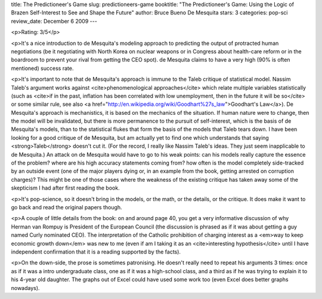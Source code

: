 title: The Predictioneer's Game
slug: predictioneers-game
booktitle: "The Predictioneer's Game: Using the Logic of Brazen Self-Interest to See and Shape the Future"
author: Bruce Bueno De Mesquita
stars: 3
categories: pop-sci
review_date: December 6 2009
---

.. raw:: html

    <center>
        <a href="http://www.amazon.com/gp/redirect.html?ie=UTF8&location=http%3A%2F%2Fwww.amazon.com%2Fs%3Fie%3DUTF8%26x%3D0%26ref_%3Dnb%255Fss%26y%3D0%26field-keywords%3DThe%2520Predictioneer%2527s%2520Game%26url%3Dsearch-alias%253Ddigital-text&tag=mutualinform-20&linkCode=ur2&camp=1789&creative=390957">
            Predictioneer's Game</a>
        <img src="https://www.assoc-amazon.com/e/ir?t=mutualinform-20&l=ur2&o=1" width="1" height="1" border="0" alt="" style="border:none !important; margin:0px !important;" />
    </center>

<p>Rating: 3/5</p>

<p>It's a nice introduction to de Mesquita's modeling approach to predicting the output of protracted human negotiations (be it negotiating with North Korea on nuclear weapons or in Congress about health-care reform or in the boardroom to prevent your rival from getting the CEO spot). de Mesquita claims to have a very high (90% is often mentioned) success rate.

<p>It's important to note that de Mesquita's approach is immune to the Taleb critique of statistical model. Nassim Taleb's argument works against <cite>phenomenological approaches</cite> which relate multiple variables statistically (such as <cite>if in the past, inflation has been correlated with low unemployment, then in the future it will be so</cite> or some similar rule, see also <a href="http://en.wikipedia.org/wiki/Goodhart%27s_law">Goodhart's Law</a>). De Mesquita's approach is mechanistics, it is based on the mechanics of the situation. If human nature were to change, then the model will be invalidated, but there is more permanence to the pursuit of self-interest, which is the basis of de Mesquita's models, than to the statistical flukes that form the basis of the models that Taleb tears down. I have been looking for a good critique of de Mesquita, but am actually yet to find one which understands that saying <strong>Taleb</strong> doesn't cut it. (For the record, I really like Nassim Taleb's ideas. They just seem inapplicable to de Mesquita.) An attack on de Mesquita would have to go to his weak points: can his models really capture the essence of the problem? where are his high accuracy statements coming from? how often is the model completely side-tracked by an outside event (one of the major players dying or, in an example from the book, getting arrested on corruption charges)? This might be one of those cases where the weakness of the existing critique has taken away some of the skepticism I had after first reading the book.

<p>It's pop-science, so it doesn't bring in the models, or the math, or the details, or the critique. It does make it want to go back and read the original papers though.

<p>A couple of little details from the book: on and around page 40, you get a very informative discussion of why Herman van Rompuy is President of the European Council (the discussion is phrased as if it was about getting a guy named Curly nominated CEO). The interpretation of the Catholic prohibition of charging interest as a <em>way to keep economic growth down</em> was new to me (even if  am I taking it as an <cite>interesting hypothesis</cite> until I have independent confirmation that it is a reading supported by the facts).

<p>On the down-side, the prose is sometimes patronising. He doesn't really need to repeat his arguments 3 times: once as if it was a intro undergraduate class, one as if it was a high-school class, and a third as if he was trying to explain it to his 4-year old daughter. The graphs out of Excel could have used some work too (even Excel does better graphs nowadays).
